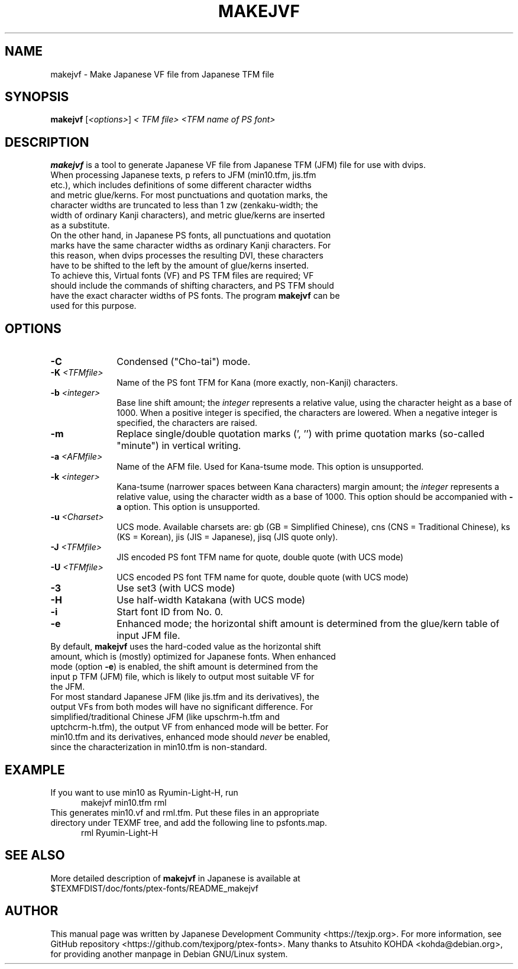 .if t .ds TX T\\h'-0.1667m'\\v'0.20v'E\\v'-0.20v'\\h'-0.125m'X
.if t .ds LX L\\h'-0.36m'\\v'-0.15v'\\s-2A\\s+2\\h'-0.15m'\\v'0.15v'T\\h'-0.1667m'\\v'0.20v'E\\v'-0.20v'\\h'-0.125m'X
.TH MAKEJVF L
.SH NAME
makejvf \- Make Japanese VF file from Japanese \*(TX TFM file
.SH SYNOPSIS
\fBmakejvf\fR [\fI<options>\fR] \fI<\*(TX TFM file>\fR \fI<TFM name of PS font>\fR
.SH DESCRIPTION
\fBmakejvf\fR is a tool to generate Japanese VF file from Japanese \*(TX TFM
(JFM) file for use with dvips.
.TP 5
When processing Japanese texts, p\*(TX refers to JFM (min10.tfm, jis.tfm \
etc.), which includes definitions of some different character widths and \
metric glue/kerns. For most punctuations and quotation marks, the \
character widths are truncated to less than 1 zw (zenkaku-width; the \
width of ordinary Kanji characters), and metric glue/kerns are inserted \
as a substitute.
.TP 5
On the other hand, in Japanese PS fonts, all punctuations and quotation \
marks have the same character widths as ordinary Kanji characters. \
For this reason, when dvips processes the resulting DVI, these characters \
have to be shifted to the left by the amount of glue/kerns inserted.
.TP 5
To achieve this, Virtual fonts (VF) and PS TFM files are required; \
VF should include the commands of shifting characters, and PS TFM should \
have the exact character widths of PS fonts. \
The program \fBmakejvf\fR can be used for this purpose.
.SH OPTIONS
.PP
.TP 10
\fB-C\fR
Condensed ("Cho-tai") mode.
.TP 10
\fB-K\fI <TFMfile>\fR
Name of the PS font TFM for Kana (more exactly, non-Kanji) characters.
.TP 10
\fB-b\fI <integer>\fR
Base line shift amount; the \fIinteger\fR represents a relative value,
using the character height as a base of 1000.
When a positive integer is specified, the characters are lowered.
When a negative integer is specified, the characters are raised.
.TP 10
\fB-m\fR
Replace single/double quotation marks (', '') with prime quotation marks
(so-called "minute") in vertical writing.
.TP 10
\fB-a\fI <AFMfile>\fR
Name of the AFM file. Used for Kana-tsume mode.
This option is unsupported.
.TP 10
\fB-k\fI <integer>\fR
Kana-tsume (narrower spaces between Kana characters) margin amount;
the \fIinteger\fR represents a relative value, using the character width
as a base of 1000. This option should be accompanied with \fB-a\fR option.
This option is unsupported.
.TP 10
\fB-u\fI <Charset>\fR
UCS mode. Available charsets are: gb (GB = Simplified Chinese),
cns (CNS = Traditional Chinese), ks (KS = Korean),
jis (JIS = Japanese), jisq (JIS quote only).
.TP 10
\fB-J\fI <TFMfile>\fR
JIS encoded PS font TFM name for quote, double quote (with UCS mode)
.TP 10
\fB-U\fI <TFMfile>\fR
UCS encoded PS font TFM name for quote, double quote (with UCS mode)
.TP 10
\fB-3\fR
Use set3 (with UCS mode)
.TP 10
\fB-H\fR
Use half-width Katakana (with UCS mode)
.TP 10
\fB-i\fR
Start font ID from No. 0.
.TP 10
\fB-e\fR
Enhanced mode; the horizontal shift amount is determined from the
glue/kern table of input JFM file.
.TP 10
By default, \fBmakejvf\fR uses the hard-coded value as the horizontal \
shift amount, which is (mostly) optimized for Japanese fonts. \
When enhanced mode (option \fB-e\fR) is enabled, the shift amount is \
determined from the input p\*(TX TFM (JFM) file, which is likely to \
output most suitable VF for the JFM.
.TP 10
For most standard Japanese JFM (like jis.tfm and its derivatives), \
the output VFs from both modes will have no significant difference. \
For simplified/traditional Chinese JFM (like upschrm-h.tfm and \
uptchcrm-h.tfm), the output VF from enhanced mode will be better. \
For min10.tfm and its derivatives, enhanced mode should \fInever\fR be \
enabled, since the characterization in min10.tfm is non-standard.
.SH EXAMPLE
.TP 5
If you want to use min10 as Ryumin-Light-H, run
     makejvf min10.tfm rml
.TP 5
This generates min10.vf and rml.tfm. Put these files in an appropriate \
directory under TEXMF tree, and add the following line to psfonts.map.
     rml Ryumin-Light-H
.SH SEE ALSO
More detailed description of \fBmakejvf\fR in Japanese is available at
     $TEXMFDIST/doc/fonts/ptex-fonts/README_makejvf
.SH AUTHOR
This manual page was written by Japanese \*(TX Development Community \
<https://texjp.org>. For more information, see GitHub repository \
<https://github.com/texjporg/ptex-fonts>.
Many thanks to Atsuhito KOHDA <kohda@debian.org>, \
for providing another manpage in Debian GNU/Linux system.
